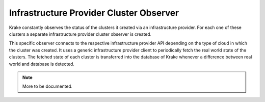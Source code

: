 ========================================
Infrastructure Provider Cluster Observer
========================================

Krake constantly observes the status of the clusters it created
via an infrastructure provider.
For each one of these clusters a separate infrastructure provider cluster observer is created.

This specific observer connects to the respective infrastructure provider API
depending on the type of cloud in which the cluster was created.
It uses a generic infrastructure provider client
to periodically fetch the real world state of the clusters.
The fetched state of each cluster is transferred into the database of Krake
whenever a difference between real world and database is detected.


.. note::

    More to be documented.
